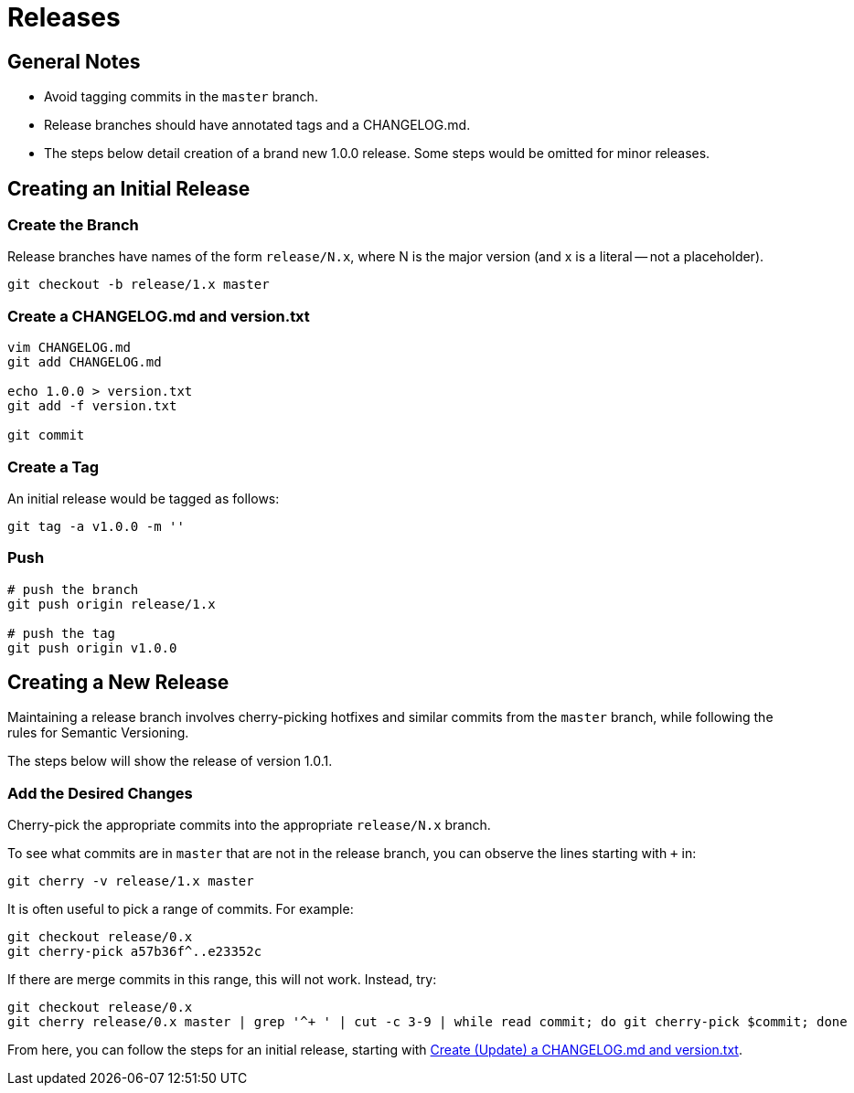 = Releases

== General Notes

* Avoid tagging commits in the `master` branch.
* Release branches should have annotated tags and a CHANGELOG.md.
* The steps below detail creation of a brand new 1.0.0 release.
  Some steps would be omitted for minor releases.

== Creating an Initial Release

=== Create the Branch

Release branches have names of the form `release/N.x`, where N is the major
version (and x is a literal -- not a placeholder).

[source,console]
--
git checkout -b release/1.x master
--

[[create-a-changelog-and-versiontxt]]
=== Create a CHANGELOG.md and version.txt

[source,console]
--
vim CHANGELOG.md
git add CHANGELOG.md

echo 1.0.0 > version.txt
git add -f version.txt

git commit
--

=== Create a Tag

An initial release would be tagged as follows:

[source,console]
--
git tag -a v1.0.0 -m ''
--

=== Push

[source,console]
--
# push the branch
git push origin release/1.x

# push the tag
git push origin v1.0.0
--

== Creating a New Release

Maintaining a release branch involves cherry-picking hotfixes and similar commits
from the `master` branch, while following the rules for Semantic Versioning.

The steps below will show the release of version 1.0.1.

=== Add the Desired Changes

Cherry-pick the appropriate commits into the appropriate `release/N.x` branch.

To see what commits are in `master` that are not in the release branch, you
can observe the lines starting with `+` in:

[source,console]
--
git cherry -v release/1.x master
--

It is often useful to pick a range of commits. For example:

[source,console]
--
git checkout release/0.x
git cherry-pick a57b36f^..e23352c
--

If there are merge commits in this range, this will not work. Instead, try:

[source,console]
--
git checkout release/0.x
git cherry release/0.x master | grep '^+ ' | cut -c 3-9 | while read commit; do git cherry-pick $commit; done
--

From here, you can follow the steps for an initial release,
starting with link:#create-a-changelog-and-versiontxt[Create (Update) a CHANGELOG.md and version.txt].

